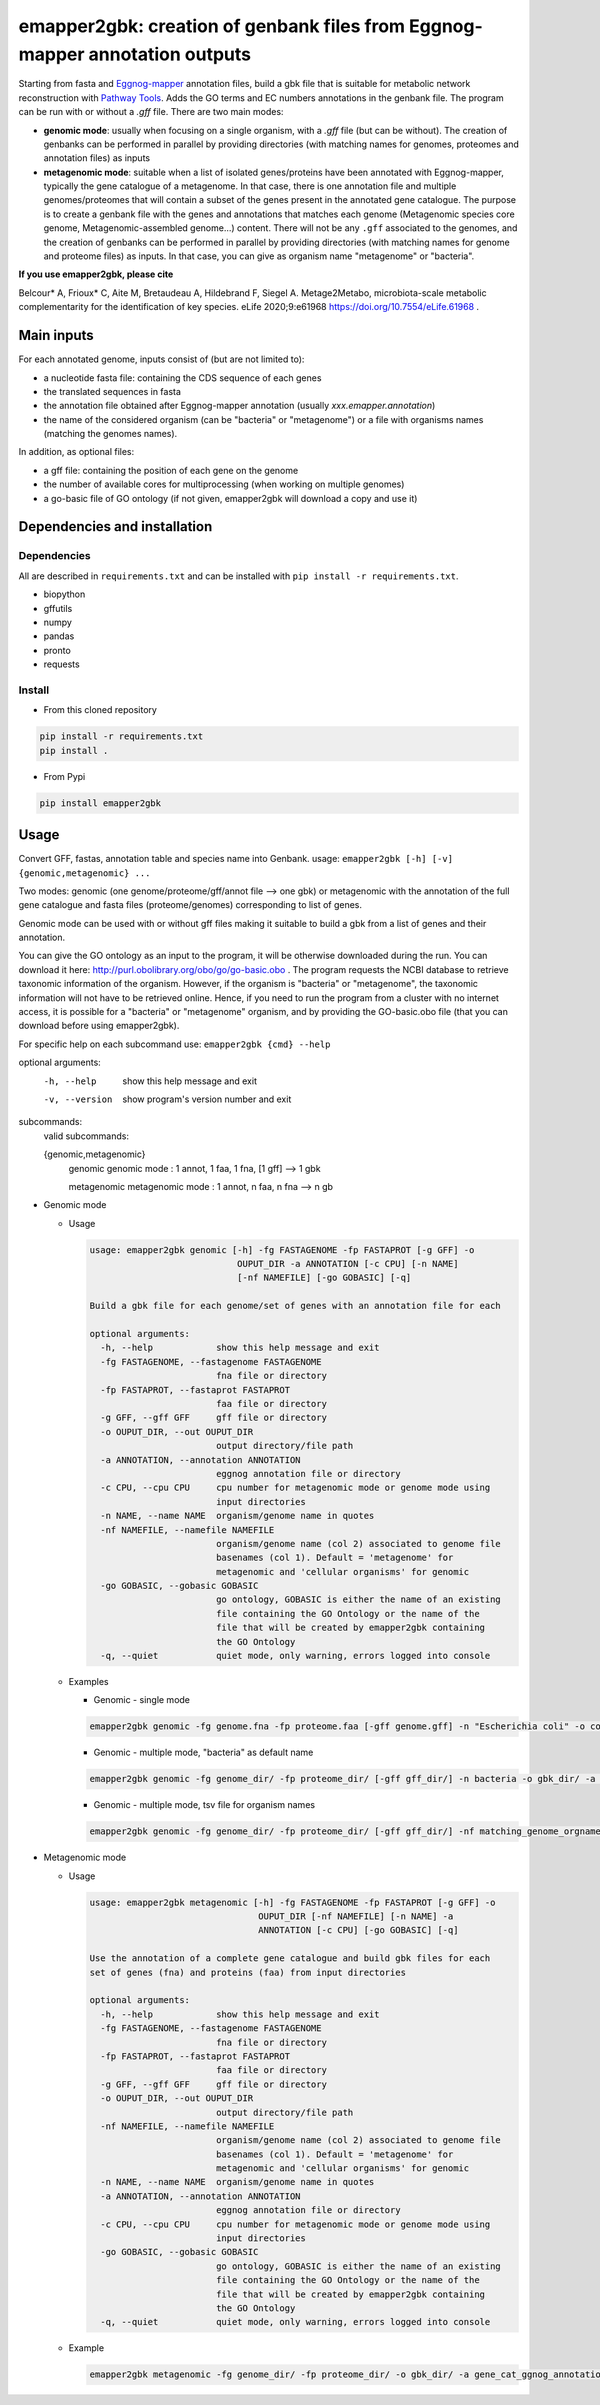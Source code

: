 
emapper2gbk: creation of genbank files from Eggnog-mapper annotation outputs
============================================================================

Starting from fasta and `Eggnog-mapper <http://eggnog-mapper.embl.de/>`__ annotation files, build a gbk file that is suitable for metabolic network reconstruction with `Pathway Tools <http://bioinformatics.ai.sri.com/ptools/>`__. Adds the GO terms and EC numbers annotations in the genbank file.
The program can be run with or without a `.gff` file.
There are two main modes:

* **genomic mode**: usually when focusing on a single organism, with a `.gff` file (but can be without). The creation of genbanks can be performed in parallel by providing directories (with matching names for genomes, proteomes and annotation files) as inputs

* **metagenomic mode**: suitable when a list of isolated genes/proteins have been annotated with Eggnog-mapper, typically the gene catalogue of a metagenome. In that case, there is one annotation file and multiple genomes/proteomes that will contain a subset of the genes present in the annotated gene catalogue. The purpose is to create a genbank file with the genes and annotations that matches each genome (Metagenomic species core genome, Metagenomic-assembled genome...) content. There will not be any ``.gff`` associated to the genomes, and the creation of genbanks can be performed in parallel by providing directories (with matching names for genome and proteome files) as inputs. In that case, you can give as organism name "metagenome" or "bacteria". 

**If you use emapper2gbk, please cite**

Belcour* A, Frioux* C, Aite M, Bretaudeau A, Hildebrand F, Siegel A. Metage2Metabo, microbiota-scale metabolic complementarity for the identification of key species. eLife 2020;9:e61968 `https://doi.org/10.7554/eLife.61968 <https://doi.org/10.7554/eLife.61968>`_ .

Main inputs
-----------

For each annotated genome, inputs consist of (but are not limited to):

* a nucleotide fasta file: containing the CDS sequence of each genes
* the translated sequences in fasta
* the annotation file obtained after Eggnog-mapper annotation (usually `xxx.emapper.annotation`)
* the name of the considered organism (can be "bacteria" or "metagenome") or a file with organisms names (matching the genomes names).

In addition, as optional files:

* a gff file: containing the position of each gene on the genome
* the number of available cores for multiprocessing (when working on multiple genomes)
* a go-basic file of GO ontology (if not given, emapper2gbk will download a copy and use it)

Dependencies and installation
-----------------------------

Dependencies
~~~~~~~~~~~~

All are described in ``requirements.txt`` and can be installed with ``pip install -r requirements.txt``.

* biopython
* gffutils
* numpy
* pandas
* pronto
* requests

Install
~~~~~~~

* From this cloned repository

.. code-block:: sh

    pip install -r requirements.txt
    pip install .

* From Pypi

.. code-block:: sh

    pip install emapper2gbk

Usage
-----

Convert GFF, fastas, annotation table and species name into Genbank.
usage: ``emapper2gbk [-h] [-v] {genomic,metagenomic} ...``

Two modes: genomic (one genome/proteome/gff/annot file --> one gbk) or metagenomic with the annotation of the full gene catalogue and fasta files (proteome/genomes) corresponding to list of genes.

Genomic mode can be used with or without gff files making it suitable to build a gbk from a list of genes and their annotation.

You can give the GO ontology as an input to the program, it will be otherwise downloaded during the run. You can download it here: http://purl.obolibrary.org/obo/go/go-basic.obo .
The program requests the NCBI database to retrieve taxonomic information of the organism. However, if the organism is "bacteria" or "metagenome", the taxonomic information will not have to be retrieved online.
Hence, if you need to run the program from a cluster with no internet access, it is possible for a "bacteria" or "metagenome" organism, and by providing the GO-basic.obo file (that you can download before using emapper2gbk).

For specific help on each subcommand use: ``emapper2gbk {cmd} --help``

optional arguments:
    -h, --help            show this help message and exit
    -v, --version         show program's version number and exit

subcommands:
    valid subcommands:

    {genomic,metagenomic}
        genomic             genomic mode : 1 annot, 1 faa, 1 fna, [1 gff] --> 1 gbk
        
        metagenomic         metagenomic mode : 1 annot, n faa, n fna --> n gb

* Genomic mode

  * Usage

    .. code-block:: sh

      usage: emapper2gbk genomic [-h] -fg FASTAGENOME -fp FASTAPROT [-g GFF] -o
                                  OUPUT_DIR -a ANNOTATION [-c CPU] [-n NAME]
                                  [-nf NAMEFILE] [-go GOBASIC] [-q]

      Build a gbk file for each genome/set of genes with an annotation file for each

      optional arguments:
        -h, --help            show this help message and exit
        -fg FASTAGENOME, --fastagenome FASTAGENOME
                              fna file or directory
        -fp FASTAPROT, --fastaprot FASTAPROT
                              faa file or directory
        -g GFF, --gff GFF     gff file or directory
        -o OUPUT_DIR, --out OUPUT_DIR
                              output directory/file path
        -a ANNOTATION, --annotation ANNOTATION
                              eggnog annotation file or directory
        -c CPU, --cpu CPU     cpu number for metagenomic mode or genome mode using
                              input directories
        -n NAME, --name NAME  organism/genome name in quotes
        -nf NAMEFILE, --namefile NAMEFILE
                              organism/genome name (col 2) associated to genome file
                              basenames (col 1). Default = 'metagenome' for
                              metagenomic and 'cellular organisms' for genomic
        -go GOBASIC, --gobasic GOBASIC
                              go ontology, GOBASIC is either the name of an existing
                              file containing the GO Ontology or the name of the
                              file that will be created by emapper2gbk containing
                              the GO Ontology
        -q, --quiet           quiet mode, only warning, errors logged into console

  * Examples

    * Genomic - single mode

    .. code:: sh

      emapper2gbk genomic -fg genome.fna -fp proteome.faa [-gff genome.gff] -n "Escherichia coli" -o coli.gbk -a eggnog_annotation.tsv [-go go-basic.obo]

    * Genomic - multiple mode, "bacteria" as default name

    .. code:: sh

      emapper2gbk genomic -fg genome_dir/ -fp proteome_dir/ [-gff gff_dir/] -n bacteria -o gbk_dir/ -a eggnog_annotation_dir/ [-go go-basic.obo]

    * Genomic - multiple mode, tsv file for organism names

    .. code:: sh

      emapper2gbk genomic -fg genome_dir/ -fp proteome_dir/ [-gff gff_dir/] -nf matching_genome_orgnames.tsv -o gbk_dir/ -a eggnog_annotation_dir/ [-go go-basic.obo]

* Metagenomic mode

  * Usage

    .. code-block:: sh

      usage: emapper2gbk metagenomic [-h] -fg FASTAGENOME -fp FASTAPROT [-g GFF] -o
                                      OUPUT_DIR [-nf NAMEFILE] [-n NAME] -a
                                      ANNOTATION [-c CPU] [-go GOBASIC] [-q]

      Use the annotation of a complete gene catalogue and build gbk files for each
      set of genes (fna) and proteins (faa) from input directories

      optional arguments:
        -h, --help            show this help message and exit
        -fg FASTAGENOME, --fastagenome FASTAGENOME
                              fna file or directory
        -fp FASTAPROT, --fastaprot FASTAPROT
                              faa file or directory
        -g GFF, --gff GFF     gff file or directory
        -o OUPUT_DIR, --out OUPUT_DIR
                              output directory/file path
        -nf NAMEFILE, --namefile NAMEFILE
                              organism/genome name (col 2) associated to genome file
                              basenames (col 1). Default = 'metagenome' for
                              metagenomic and 'cellular organisms' for genomic
        -n NAME, --name NAME  organism/genome name in quotes
        -a ANNOTATION, --annotation ANNOTATION
                              eggnog annotation file or directory
        -c CPU, --cpu CPU     cpu number for metagenomic mode or genome mode using
                              input directories
        -go GOBASIC, --gobasic GOBASIC
                              go ontology, GOBASIC is either the name of an existing
                              file containing the GO Ontology or the name of the
                              file that will be created by emapper2gbk containing
                              the GO Ontology
        -q, --quiet           quiet mode, only warning, errors logged into console

  * Example

    .. code:: sh

      emapper2gbk metagenomic -fg genome_dir/ -fp proteome_dir/ -o gbk_dir/ -a gene_cat_ggnog_annotation.tsv [-go go-basic.obo]

